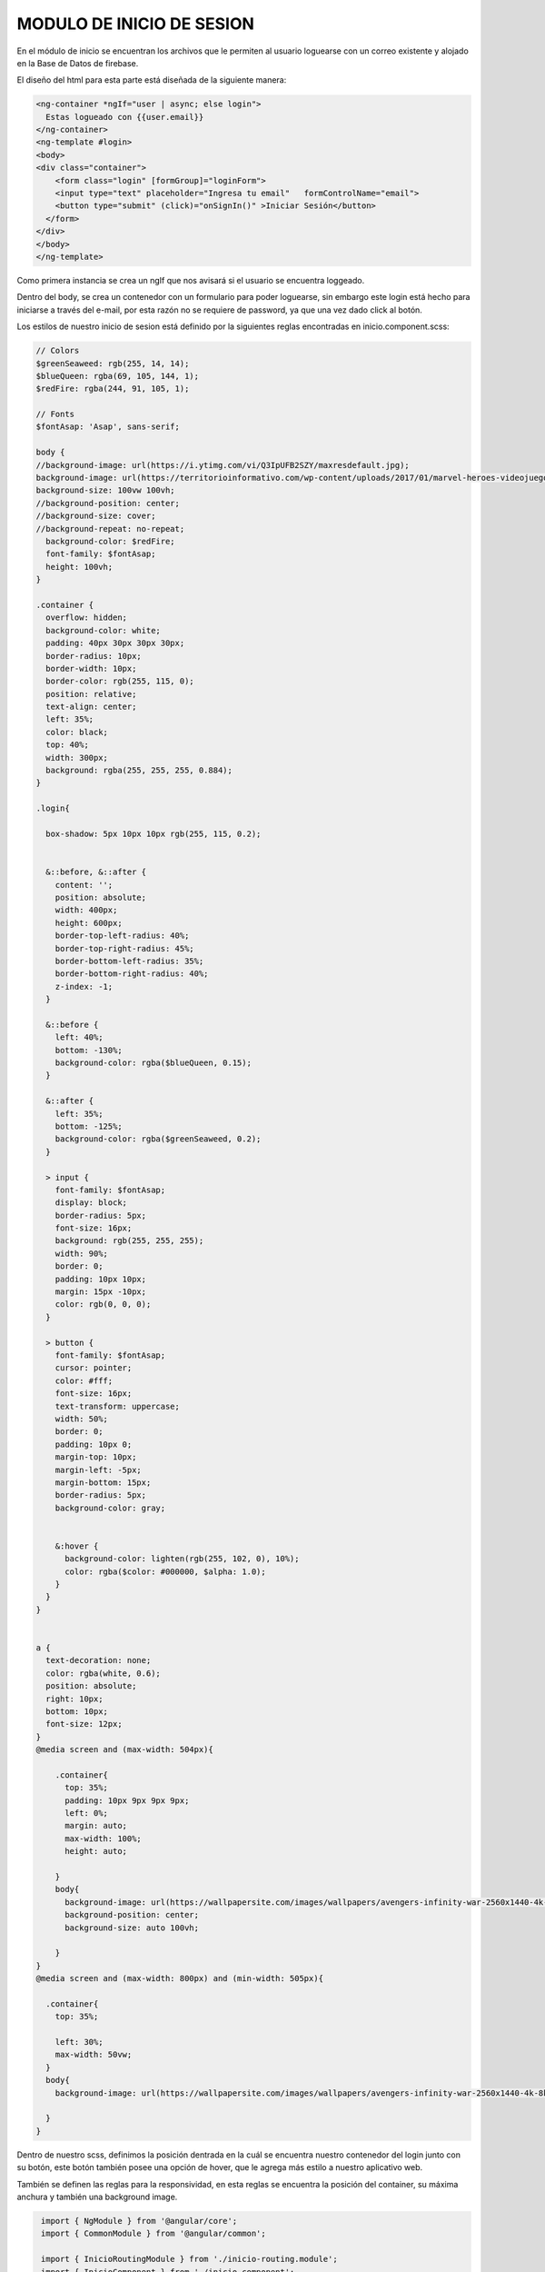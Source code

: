 MODULO DE INICIO DE SESION
===========================

En el módulo de inicio se encuentran los archivos que le permiten al usuario loguearse con un correo existente y alojado en la Base de Datos de firebase.


El diseño del html para esta parte está diseñada de la siguiente manera:

.. code-block::

    <ng-container *ngIf="user | async; else login">
      Estas logueado con {{user.email}}
    </ng-container>
    <ng-template #login>
    <body>
    <div class="container">
        <form class="login" [formGroup]="loginForm">
        <input type="text" placeholder="Ingresa tu email"   formControlName="email">
        <button type="submit" (click)="onSignIn()" >Iniciar Sesión</button>
      </form>
    </div>
    </body>
    </ng-template>

Como primera instancia se crea un ngIf que nos avisará si el usuario se encuentra loggeado.

Dentro del body, se crea un contenedor con un formulario para poder loguearse, sin embargo este login está hecho para iniciarse a través del e-mail, por esta razón no se requiere de password, ya que una vez dado click al botón.

Los estilos de nuestro inicio de sesion está definido por la siguientes reglas encontradas en inicio.component.scss:

.. code-block::

	
    // Colors
    $greenSeaweed: rgb(255, 14, 14);
    $blueQueen: rgba(69, 105, 144, 1);
    $redFire: rgba(244, 91, 105, 1);

    // Fonts
    $fontAsap: 'Asap', sans-serif;

    body {
    //background-image: url(https://i.ytimg.com/vi/Q3IpUFB2SZY/maxresdefault.jpg);
    background-image: url(https://territorioinformativo.com/wp-content/uploads/2017/01/marvel-heroes-videojuego_Territorio-Informativo.jpg);
    background-size: 100vw 100vh;
    //background-position: center;
    //background-size: cover;
    //background-repeat: no-repeat;
      background-color: $redFire;
      font-family: $fontAsap;
      height: 100vh;
    }

    .container {
      overflow: hidden;
      background-color: white;
      padding: 40px 30px 30px 30px;
      border-radius: 10px;
      border-width: 10px;
      border-color: rgb(255, 115, 0);
      position: relative;
      text-align: center;
      left: 35%;
      color: black;
      top: 40%;
      width: 300px;
      background: rgba(255, 255, 255, 0.884);
    }

    .login{

      box-shadow: 5px 10px 10px rgb(255, 115, 0.2);


      &::before, &::after {
        content: '';
        position: absolute;
        width: 400px;
        height: 600px;
        border-top-left-radius: 40%;
        border-top-right-radius: 45%;
        border-bottom-left-radius: 35%;
        border-bottom-right-radius: 40%;
        z-index: -1;
      }

      &::before {
        left: 40%;
        bottom: -130%;
        background-color: rgba($blueQueen, 0.15);
      }

      &::after {
        left: 35%;
        bottom: -125%;
        background-color: rgba($greenSeaweed, 0.2);
      }

      > input {
        font-family: $fontAsap;
        display: block;
        border-radius: 5px;
        font-size: 16px;
        background: rgb(255, 255, 255);
        width: 90%;
        border: 0;
        padding: 10px 10px;
        margin: 15px -10px;
        color: rgb(0, 0, 0);
      }

      > button {
        font-family: $fontAsap;
        cursor: pointer;
        color: #fff;
        font-size: 16px;
        text-transform: uppercase;
        width: 50%;
        border: 0;
        padding: 10px 0;
        margin-top: 10px;
        margin-left: -5px;
        margin-bottom: 15px;
        border-radius: 5px;
        background-color: gray;


        &:hover {
          background-color: lighten(rgb(255, 102, 0), 10%);
          color: rgba($color: #000000, $alpha: 1.0);
        }
      }
    }


    a {
      text-decoration: none;
      color: rgba(white, 0.6);
      position: absolute;
      right: 10px;
      bottom: 10px;
      font-size: 12px;
    }
    @media screen and (max-width: 504px){

        .container{
          top: 35%;
          padding: 10px 9px 9px 9px;
          left: 0%;
          margin: auto;
          max-width: 100%;
          height: auto;

        }
        body{
          background-image: url(https://wallpapersite.com/images/wallpapers/avengers-infinity-war-2560x1440-4k-8k-13270.jpg);
          background-position: center;
          background-size: auto 100vh;

        }
    }
    @media screen and (max-width: 800px) and (min-width: 505px){

      .container{
        top: 35%;

        left: 30%;
        max-width: 50vw;
      }
      body{
        background-image: url(https://wallpapersite.com/images/wallpapers/avengers-infinity-war-2560x1440-4k-8k-13270.jpg);

      }
    }

Dentro de nuestro scss, definimos la posición dentrada en la cuál se encuentra nuestro contenedor del login junto con su botón, este botón también posee una opción de hover, que le agrega más estilo a nuestro aplicativo web.

También se definen las reglas para la responsividad, en esta reglas se encuentra la posición del container, su máxima anchura y también una background image.


.. code-block::

   import { NgModule } from '@angular/core';
   import { CommonModule } from '@angular/common';

   import { InicioRoutingModule } from './inicio-routing.module';
   import { InicioComponent } from './inicio.component';

   import { AuthService} from '../../services/auth/auth.service';

   import { FormsModule} from '@angular/forms';
   import {ReactiveFormsModule} from '@angular/forms';

   import {MatFormFieldModule} from '@angular/material/form-field';
   import { MatInputModule} from '@angular/material/input';



   @NgModule({
  declarations: [InicioComponent],
  imports: [
    CommonModule,
    InicioRoutingModule,
    FormsModule,
    ReactiveFormsModule,
    MatFormFieldModule,
    MatInputModule,
  ], 
   exports:[
    InicioComponent,
  ],
   providers:[ AuthService]
   })
   export class InicioModule { }


En nuestro inicio.module.ts importaremos & exportaremos todos los componentes, librerias y modelos para poder trabajar de manera eficiente en nuestro servicio de Inicio de sesion.



.. code-block::

   import { Component, OnInit } from '@angular/core';
   import { FormControl, FormGroup } from '@angular/forms';
   import { AuthService} from '../../services/auth/auth.service'; 
   import { Router } from '@angular/router';
   import { map, first } from 'rxjs/operators';
   import { Observable } from 'rxjs';


   @Component({
  selector: 'app-inicio',
  templateUrl: './inicio.component.html',
  styleUrls: ['./inicio.component.scss']
   })
   export class InicioComponent implements OnInit {

   loginForm = new FormGroup({
     email: new FormControl(''),
  });
   public user: Observable<any>;
   public enviado = false;
   constructor(private authSvc:AuthService,    private router: Router) { }

   async ngOnInit() {
    this.user = await this.authSvc.userData$;
    await this.authSvc.userData$.subscribe(res=>{
      if (res){
        this.router.navigate(['/home']);
      }
    });
    const url = this.router.url;
    this.authSvc.confirmSignIn(url);
  }
   onSignIn(){
    const {email} = this.loginForm.value;
    this.authSvc.login(email);
    this.enviado = true;
  }

La lógica detrás del inicio se encuentra detrás de Inicio.component.ts. En este archivo, nos encontraremos con una inicilización de un formulario de Login el cuál solo recibirá el E-mail. nuestro ngOnInit. de manera asincrona, hacemos una pequeña condicional de que si existe un usuario, se redirige hacia /Home, esto es gracias a la llamada de Router que se hace en el constructor, esto nos permite hacer navegación entre páginas.

OnSignIn(){} es el método importante, se activará una vez el usuario haga click en el botón "Iniciar Sesion", ya que utilizará nuestro servicio de AuthService, el cuál recorre en su método Login(), los usuarios que existen en la base de datos, si se encuentra alguna coincidencia, permite realizar el login enviando al correo ingresado por el usuario, un link con la habilidad de poder ingresar, es decir, nuestro módulo de inicio de Sesion, está hecho para enviar de manera segura, un correo con el link que le permitirá ingresar de manera segura y sin contraseña a nuestro portal.


